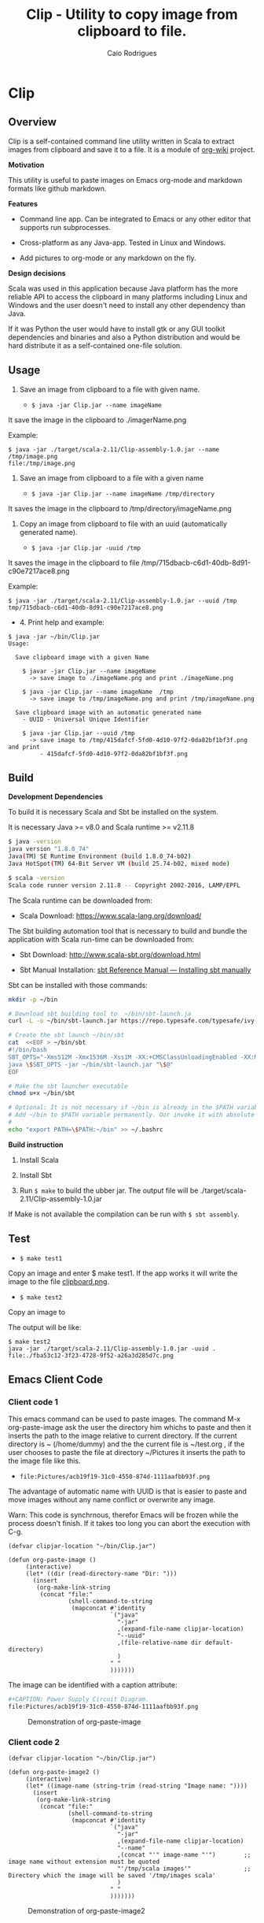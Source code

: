 #+TITLE: Clip - Utility to copy image from clipboard to file. 
#+AUTHOR: Caio Rodrigues
#+EMAIL:  caiorss DOT rodrigues AT gmail DOT com 
#+KEYWORKDS: clip clipboard image paste emacs org-mode markdown org md scala java
#+STARTUP: content

* Clip 
** Overview 

Clip is a self-contained command line utility written in Scala to
extract images from clipboard and save it to a file. It is a module of
[[https://github.com/caiorss/org-wiki][org-wiki]] project.

*Motivation*

This utility is useful to paste images on Emacs org-mode and markdown
formats like github markdown.

*Features* 

 - Command line app. Can be integrated to Emacs or any other editor
   that supports run subprocesses.

 - Cross-platform as any Java-app. Tested in Linux and Windows.

 - Add pictures to org-mode or any markdown on the fly.

*Design decisions*

Scala was used in this application because Java platform has the more reliable
API to access the clipboard in many platforms including Linux and
Windows and the user doesn't need to install any other dependency than
Java. 

If it was Python the user would have to install gtk or any GUI toolkit
dependencies and binaries and also a Python distribution and would be
hard distribute it as a self-contained one-file solution.

** Usage 

1. Save an image from clipboard to a file with given name. 

 - =$ java -jar Clip.jar --name imageName=

It save the image in the clipboard to ./imagerName.png 

Example:

#+BEGIN_SRC 
$ java -jar ./target/scala-2.11/Clip-assembly-1.0.jar --name /tmp/image.png
file:/tmp/image.png
#+END_SRC


2. Save an image from clipboard to a file with a given name 

 - =$ java -jar Clip.jar --name imageName /tmp/directory=

It saves the image in the clipboard to /tmp/directory/imageName.png

3. Copy an image from clipboard to file with an uuid (automatically
   generated name). 

 - =$ java -jar Clip.jar -uuid /tmp=

It saves the image in the clipboard to file /tmp/715dbacb-c6d1-40db-8d91-c90e7217ace8.png

Example:

#+BEGIN_SRC 
$ java -jar ./target/scala-2.11/Clip-assembly-1.0.jar --uuid /tmp 
tmp/715dbacb-c6d1-40db-8d91-c90e7217ace8.png
#+END_SRC

 - 4. Print help and example: 

#+BEGIN_SRC text
$ java -jar ~/bin/Clip.jar 
Usage:

  Save clipboard image with a given Name

    $ javar -jar Clip.jar --name imageName
      -> save image to ./imageName.png and print ./imageName.png

    $ java -jar Clip.jar --name imageName  /tmp
      -> save image to /tmp/imageName.png and print /tmp/imageName.png

  Save clipboard image with an automatic generated name
    - UUID - Universal Unique Identifier

    $ java -jar Clip.jar --uuid /tmp
      -> save image to /tmp/415dafcf-5fd0-4d10-97f2-0da82bf1bf3f.png and print
         - 415dafcf-5fd0-4d10-97f2-0da82bf1bf3f.png
#+END_SRC

** Build 

*Development Dependencies*

To build it is necessary Scala and Sbt be installed on the system. 

It is necessary Java >= v8.0 and Scala runtime >= v2.11.8

#+BEGIN_SRC sh
  $ java -version
  java version "1.8.0_74"
  Java(TM) SE Runtime Environment (build 1.8.0_74-b02)
  Java HotSpot(TM) 64-Bit Server VM (build 25.74-b02, mixed mode)

  $ scala -version
  Scala code runner version 2.11.8 -- Copyright 2002-2016, LAMP/EPFL
#+END_SRC

The Scala runtime can be downloaded from:

 - Scala Download: https://www.scala-lang.org/download/ 

The Sbt building automation tool that is necessary to build and bundle
the application with Scala run-time can be downloaded from:

 - Sbt Download: http://www.scala-sbt.org/download.html

 - Sbt Manual Installation: [[http://www.scala-sbt.org/0.13/docs/Manual-Installation.html][sbt Reference Manual — Installing sbt manually]]

Sbt can be installed with those commands: 

#+BEGIN_SRC sh 
  mkdir -p ~/bin

  # Download sbt building tool to  ~/bin/sbt-launch.ja
  curl -L -o ~/bin/sbt-launch.jar https://repo.typesafe.com/typesafe/ivy-releases/org.scala-sbt/sbt-launch/0.13.13/sbt-launch.jar

  # Create the sbt launch ~/bin/sbt 
  cat  <<EOF > ~/bin/sbt
  #!/bin/bash
  SBT_OPTS="-Xms512M -Xmx1536M -Xss1M -XX:+CMSClassUnloadingEnabled -XX:MaxPermSize=256M"
  java \$SBT_OPTS -jar ~/bin/sbt-launch.jar "\$@"
  EOF

  # Make the sbt launcher executable 
  chmod u+x ~/bin/sbt

  # Optional: It is not necessary if ~/bin is already in the $PATH variable.
  # Add ~/bin to $PATH variable permanently. Oor invoke it with absolute path ~/bin/sbt
  #
  echo "export PATH=\$PATH:~/bin" >> ~/.bashrc
#+END_SRC


*Build instruction* 

 1. Install Scala

 2. Install Sbt 

 3. Run =$ make= to build the ubber jar. The output file will be
    ./target/scala-2.11/Clip-assembly-1.0.jar

If Make is not available the compilation can be run with =$ sbt assembly=.

** Test 

 - =$ make test1=

Copy an image and enter $ make test1. If the app works it will write
the image to the file _clipboard.png_. 

 - =$ make test2= 

Copy an image to 

The output will be like: 

#+BEGIN_SRC 
$ make test2
java -jar ./target/scala-2.11/Clip-assembly-1.0.jar -uuid . 
file:./fba53c12-3f23-4728-9f52-a26a3d285d7c.png
#+END_SRC

** Emacs Client Code 
*** Client code 1
   
This emacs command can be used to paste images. The command M-x
org-paste-image ask the user the directory him whichs to paste and
then it inserts the path to the image relative to current
directory. If the current directory is ~ (/home/dummy) and the the
current file is ~/test.org , if the user chooses to paste the file at
directory ~/Pictures it inserts the path to the image file like this.

 - ~file:Pictures/acb19f19-31c0-4550-874d-1111aafbb93f.png~
 

The advantage of automatic name with UUID is that is easier to paste
and move images without any name conflict or overwrite any image.

Warn: This code is synchrnous, therefor Emacs will be frozen while the
process doesn't finish. If it takes too long you can abort the
execution with C-g.

#+BEGIN_SRC elisp 
  (defvar clipjar-location "~/bin/Clip.jar")

  (defun org-paste-image ()
       (interactive)
       (let* ((dir (read-directory-name "Dir: ")))       
         (insert        
          (org-make-link-string
           (concat "file:"
                   (shell-command-to-string
                    (mapconcat #'identity
                               `("java"
                                 "-jar"
                                 ,(expand-file-name clipjar-location)
                                 "--uuid"
                                 ,(file-relative-name dir default-directory)
                                 )
                               " "
                               ))))))) 
#+END_SRC

The image can be identified with a caption attribute:

#+BEGIN_SRC sh
#+CAPTION: Power Supply Circuit Diagram.
file:Pictures/acb19f19-31c0-4550-874d-1111aafbb93f.png
#+END_SRC

#+CAPTION: Demonstration of org-paste-image 
[[file:images/example-org-paste-image-uuid.gif]]

*** Client code 2 

#+BEGIN_SRC elisp
  (defvar clipjar-location "~/bin/Clip.jar")

  (defun org-paste-image2 ()
       (interactive)
       (let* ((image-name (string-trim (read-string "Image name: "))))       
         (insert        
          (org-make-link-string
           (concat "file:"
                   (shell-command-to-string
                    (mapconcat #'identity
                               `("java"
                                 "-jar"
                                 ,(expand-file-name clipjar-location)
                                 "--name"
                                 ,(concat "'" image-name "'")        ;; image name without extension must be quoted
                                 "'/tmp/scala images'"               ;; Directory which the image will be saved '/tmp/images scala'
                                 )
                               " "
                               ))))))) 
#+END_SRC

#+CAPTION: Demonstration of org-paste-image2
[[file:images/example-org-paste-image2.gif]]

** Download Release 

You can download a compilead binary release from: 

 -  https://github.com/caiorss/clip.jar/blob/build/Clip.jar

The file is about 5 MB because it was compiled with the Scala run-time
bundled with the app.

Or automatically with this bash script: 

#+BEGIN_SRC sh  
  mkdir -p ~/bin &&  cd ~/bin && curl -O -L https://github.com/caiorss/clip.jar/raw/build/Clip.jar
#+END_SRC


